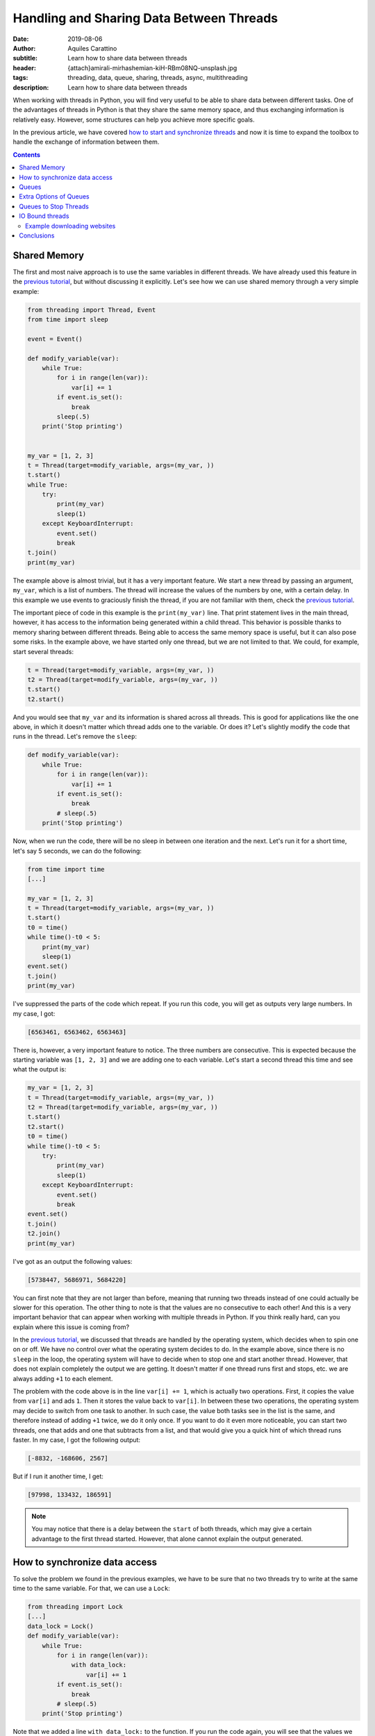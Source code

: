 Handling and Sharing Data Between Threads
=========================================

:date: 2019-08-06
:author: Aquiles Carattino
:subtitle: Learn how to share data between threads
:header: {attach}amirali-mirhashemian-kiH-RBm08NQ-unsplash.jpg
:tags: threading, data, queue, sharing, threads, async, multithreading
:description: Learn how to share data between threads

When working with threads in Python, you will find very useful to be able to share data between different tasks. One of the advantages of threads in Python is that they share the same memory space, and thus exchanging information is relatively easy. However, some structures can help you achieve more specific goals.

In the previous article, we have covered `how to start and synchronize threads <{filename}31_Threads_Part_1.rst>`_ and now it is time to expand the toolbox to handle the exchange of information between them.

.. contents::

Shared Memory
-------------
The first and most naive approach is to use the same variables in different threads. We have already used this feature in the `previous tutorial <{filename}31_Threads_Part_1.rst>`__, but without discussing it explicitly. Let's see how we can use shared memory through a very simple example:

.. code-block:: python

    from threading import Thread, Event
    from time import sleep

    event = Event()

    def modify_variable(var):
        while True:
            for i in range(len(var)):
                var[i] += 1
            if event.is_set():
                break
            sleep(.5)
        print('Stop printing')


    my_var = [1, 2, 3]
    t = Thread(target=modify_variable, args=(my_var, ))
    t.start()
    while True:
        try:
            print(my_var)
            sleep(1)
        except KeyboardInterrupt:
            event.set()
            break
    t.join()
    print(my_var)

The example above is almost trivial, but it has a very important feature. We start a new thread by passing an argument, ``my_var``, which is a list of numbers. The thread will increase the values of the numbers by one, with a certain delay. In this example we use events to graciously finish the thread, if you are not familiar with them, check the `previous tutorial <{filename}31_Threads_Part_1.rst>`__.

The important piece of code in this example is the ``print(my_var)`` line. That print statement lives in the main thread, however, it has access to the information being generated within a child thread. This behavior is possible thanks to memory sharing between different threads. Being able to access the same memory space is useful, but it can also pose some risks. In the example above, we have started only one thread, but we are not limited to that. We could, for example, start several threads:

.. code-block:: python

    t = Thread(target=modify_variable, args=(my_var, ))
    t2 = Thread(target=modify_variable, args=(my_var, ))
    t.start()
    t2.start()

And you would see that ``my_var`` and its information is shared across all threads. This is good for applications like the one above, in which it doesn't matter which thread adds one to the variable. Or does it? Let's slightly modify the code that runs in the thread. Let's remove the ``sleep``:

.. code-block:: python

    def modify_variable(var):
        while True:
            for i in range(len(var)):
                var[i] += 1
            if event.is_set():
                break
            # sleep(.5)
        print('Stop printing')

Now, when we run the code, there will be no sleep in between one iteration and the next. Let's run it for a short time, let's say 5 seconds, we can do the following:

.. code-block:: python

    from time import time
    [...]

    my_var = [1, 2, 3]
    t = Thread(target=modify_variable, args=(my_var, ))
    t.start()
    t0 = time()
    while time()-t0 < 5:
        print(my_var)
        sleep(1)
    event.set()
    t.join()
    print(my_var)

I've suppressed the parts of the code which repeat. If you run this code, you will get as outputs very large numbers. In my case, I got:

.. code-block:: python

    [6563461, 6563462, 6563463]

There is, however, a very important feature to notice. The three numbers are consecutive. This is expected because the starting variable was ``[1, 2, 3]`` and we are adding one to each variable. Let's start a second thread this time and see what the output is:

.. code-block:: python

    my_var = [1, 2, 3]
    t = Thread(target=modify_variable, args=(my_var, ))
    t2 = Thread(target=modify_variable, args=(my_var, ))
    t.start()
    t2.start()
    t0 = time()
    while time()-t0 < 5:
        try:
            print(my_var)
            sleep(1)
        except KeyboardInterrupt:
            event.set()
            break
    event.set()
    t.join()
    t2.join()
    print(my_var)

I've got as an output the following values:

.. code-block:: python

    [5738447, 5686971, 5684220]

You can first note that they are not larger than before, meaning that running two threads instead of one could actually be slower for this operation. The other thing to note is that the values are no consecutive to each other! And this is a very important behavior that can appear when working with multiple threads in Python. If you think really hard, can you explain where this issue is coming from?

In the `previous tutorial <{filename}31_Threads_Part_1.rst>`__, we discussed that threads are handled by the operating system, which decides when to spin one on or off. We have no control over what the operating system decides to do. In the example above, since there is no ``sleep`` in the loop, the operating system will have to decide when to stop one and start another thread. However, that does not explain completely the output we are getting. It doesn't matter if one thread runs first and stops, etc. we are always adding ``+1`` to each element.

The problem with the code above is in the line ``var[i] += 1``, which is actually two operations. First, it copies the value from ``var[i]`` and ads ``1``. Then it stores the value back to ``var[i]``. In between these two operations, the operating system may decide to switch from one task to another. In such case, the value both tasks see in the list is the same, and therefore instead of adding ``+1`` twice, we do it only once. If you want to do it even more noticeable, you can start two threads, one that adds and one that subtracts from a list, and that would give you a quick hint of which thread runs faster. In my case, I got the following output:

.. code-block:: python

    [-8832, -168606, 2567]

But if I run it another time, I get:

.. code-block:: python

    [97998, 133432, 186591]

.. note:: You may notice that there is a delay between the ``start`` of both threads, which may give a certain advantage to the first thread started. However, that alone cannot explain the output generated.

How to synchronize data access
------------------------------
To solve the problem we found in the previous examples, we have to be sure that no two threads try to write at the same time to the same variable. For that, we can use a ``Lock``:

.. code-block:: python

    from threading import Lock
    [...]
    data_lock = Lock()
    def modify_variable(var):
        while True:
            for i in range(len(var)):
                with data_lock:
                    var[i] += 1
            if event.is_set():
                break
            # sleep(.5)
        print('Stop printing')

Note that we added a line ``with data_lock:`` to the function. If you run the code again, you will see that the values we get are always consecutive. The lock guarantees that only one thread will access the variable at a time.

The examples of increasing or decreasing values from a list are almost trivial, but they point in the direction of understanding the complications of memory management when dealing with concurrent programming. Memory sharing is a nice feature, but it comes with risks also.

Queues
------
One of the common situations in which threads are used is when you have some slow tasks that you can't optimize. For example, imagine you are downloading data from a website using. Most of the time the processor would be idle. This means you could use that time for something else. If you want to download an entire website (also called scraping), it would be a good solution to download several pages at the same time. Imagine you have a list of pages you want to download, and you start several threads, each one to download one page. If you are not careful on how to implement this, you may end up downloading twice the same, as we saw in the previous section.

Here is where another object can be very useful when working with threads: **Queues**. A queue is an object which accepts data in order, i.e. you put data to it one element at a time. Then, the data can be consumed in the same order, called First-in-first-out (FIFO). A very simple example would be:

.. code-block:: python

    from queue import Queue

    queue = Queue()
    for i in range(20):
        queue.put(i)

    while not queue.empty():
        data = queue.get()
        print(data)

In this example you see that we create a ``Queue``, then we put into the queue the numbers from 0 to 19. Later, we create a ``while`` loop that gets data out of the queue and prints it. This is the basic behavior of queues in Python. You should pay attention to the fact that numbers are printed in the same order in which they were added to the queue.

Coming back to the examples from the beginning of the article, we can use queues to share information between threads. We can modify the function such that instead of a list as an argument, it accepts a queue from which it will read elements. Then, it will output the results to an output queue:

.. code-block:: python

    from threading import Thread, Event
    from queue import Queue
    from time import sleep, time

    event = Event()

    def modify_variable(queue_in, queue_out):
        while True:
            if not queue_in.empty():
                var = queue_in.get()
                for i in range(len(var)):
                    var[i] += 1
                queue_out.put(var)
            if event.is_set():
                break
        print('Stop printing')

To use the code above, we will need to create two queues. The idea is that we can also create two threads, in which the input and output queue are reversed. In that case, on thread puts its output on the queue of the second thread and the other way around. This would look like the following:

.. code-block:: python

    my_var = [1, 2, 3]
    queue1 = Queue()
    queue2 = Queue()
    queue1.put(my_var)
    t = Thread(target=modify_variable, args=(queue1, queue2))
    t2 = Thread(target=modify_variable, args=(queue2, queue1))
    t.start()
    t2.start()
    t0 = time()
    while time()-t0 < 5:
        try:
            sleep(1)
        except KeyboardInterrupt:
            event.set()
            break
    event.set()
    t.join()
    t2.join()
    if not queue1.empty():
        print(queue1.get())
    if not queue2.empty():
        print(queue2.get())

In my case, the output I get is:

.. code-block:: python

    [871, 872, 873]

Much smaller than everything else we have seen so far, but at least we managed to shared data between two different threads, without any conflicts. Where does this slow speed come from? Let's try with the scientific approach which is to split the problem and look at each part. One of the most interesting things is that we are checking whether the queue is empty before trying to run the rest of the code. We can monitor how much time it is actually spent running the important part of our program:

.. code-block:: python

    def modify_variable(queue_in: Queue, queue_out: Queue):
        internal_t = 0
        while True:
            if not queue_in.empty():
                t0 = time()
                var = queue_in.get()
                for i in range(len(var)):
                    var[i] += 1
                queue_out.put(var)
                internal_t += time()-t0
            if event.is_set():
                break
        sleep(0.1)
        print(f'Running time: {internal_t} seconds\n')

The only changes are the addition of a new variable in the function, called ``internal_t``. Then, we monitor the time spent calculating and putting to the new thread. If we run the code again, the output you should get is something like:

.. code-block:: python

    Running time: 0.0006377696990966797 seconds
    Running time: 0.0003573894500732422 seconds

This means that out of the 5 seconds in which our program runs, only during about .9 milliseconds we are actually doing something. This is .01% of the time! Let's quickly see what happens if we change the code for using only one queue instead of two, i.e. the input and output queue would be the same:

.. code-block:: python

    t = Thread(target=modify_variable, args=(queue1, queue1))
    t2 = Thread(target=modify_variable, args=(queue1, queue1))

With just that change, I've got the following output:

.. code-block:: python

    Running time: 4.290639877319336 seconds
    Running time: 4.355865955352783 seconds

That is much better! For the about of 5 seconds in which the program runs, the threads run for a total of 8 seconds. Which is what one would expect of parallelizing. Also, the output of the loops is much larger:

.. code-block:: python

    [710779, 710780, 710781]

Can you try to guess what made our program so slow if we use two queues but reasonably fast if we use the same queue for output and input? You have to remember that when you use threads *blindly* as we have done in the previous example, we leave everything in the hands of the operating system.

We have no control of whether the OS decides to switch from a task to another. In the code above, we check whether the queue is empty. It may very well be that the operating system decides to give priority to a task which is basically not doing anything, but waiting until there is an element in the queue. If this happens out of synchronization, most of the time the program will be just waiting to have an element in the queue (it is always prioritizing the wrong task). While when we use the same task for input and output, it doesn't matter which task it runs, there will always be something to proceed.

If you want to see whether the previous speculation is true or not, we can measure it. We have only one ``if`` statement to check ``queue.empty()``, we can add an ``else`` to accumulate the time the program is actually not doing anything:

.. code-block:: python

    def modify_variable(queue_in: Queue, queue_out: Queue):
        internal_t = 0
        sleeping_t = 0
        while True:
            if not queue_in.empty():
                t0 = time()
                var = queue_in.get()
                for i in range(len(var)):
                    var[i] += 1
                queue_out.put(var)
                internal_t += time()-t0
            else:
                t0 = time()
                sleep(0.001)
                sleeping_t += time()-t0
            if event.is_set():
                break
        sleep(0.1)
        print(f'Running time: {internal_t} seconds')
        print(f'Sleeping time: {sleeping_t} seconds')

In the code above, if the queue is empty, the program will sleep for 1 millisecond. Of course, this is not the best, but we can assume that 1 millisecond will have no real impact on the overall performance of the program. When I run the program above, using two different queues I get the following output:

.. code-block:: bash

    Running time: 0.0 seconds
    Sleeping time: 5.001126289367676 seconds
    Running time: 0.00018215179443359375 seconds
    Sleeping time: 5.001835107803345 seconds
    [4126, 4127, 4128]

Where it is clear that most of the time the program is just waiting until more data is available on the queue. Since we are sleeping for 1 ms every time there is no data available, we are actually making the program much slower. But I think it is a good example. We can compare it with using the same queue for input and output:

.. code-block:: bash

    Running time: 3.1206254959106445 seconds
    Sleeping time: 1.3756272792816162 seconds
    Running time: 3.253162145614624 seconds
    Sleeping time: 1.136244535446167 seconds

Now you see that even if we are wasting some time because of the sleep, most of the time our routine is actually performing a calculation.

The only thing you have to be careful when using the same queue for input and output is that between checking whether the queue is empty and actually reading from it, it could happen that the other thread grabbed the result. This is described in the `Queue documentation <https://docs.python.org/3/library/queue.html#queue.Queue.empty>`_. Unless we include a ``Lock`` ourselves, the Queue can be read and written by any threads. The Lock only comes into effect for the ``get`` or ``put`` commands.

Extra Options of Queues
-----------------------
Queues have some extra options, such as the maximum number of elements they can hold. You can also define **LIFO** (last-in, first-out) types of queues, which you can read about `in the documentation <https://docs.python.org/3/library/queue.html#module-queue>`_. What I find more useful about ``Queues`` is that they are written in pure Python. If you visit their `source code <https://github.com/python/cpython/blob/3.7/Lib/queue.py>`_, you can learn a lot about synchronization in threads, `custom exceptions <{filename}12_handling_exceptions.rst>`_, and `documenting <{filename}11_documenting.rst>`_.

What is important to note, is that when you work with multiple Threads, sometimes you want to wait (i.e. block the execution), sometimes you don't. In the examples above, we have always been checking whether the Queue was empty before reading from it. But what happens if we don't check it? The method ``get`` has two options: ``block`` and ``timeout``. The first is used to determine whether we want the program to wait until an element is available. The second is to specify the number of seconds we want it to wait. After that amount of time, an exception is raised. If we set ``block`` to false, and the queue is empty, the exception is raised immediately.

We can change the function ``modify_variable`` to take advantage of this:

.. code-block:: python

    def modify_variable(queue_in: Queue, queue_out: Queue):
        internal_t = 0
        while True:
            t0 = time()
            var = queue_in.get()
            for i in range(len(var)):
                var[i] += 1
            queue_out.put(var)
            internal_t += time()-t0
            if event.is_set():
                break
        sleep(0.1)
        print(f'Running time: {internal_t} seconds\n')

With this code, using different queues for input and output, I get the following:

.. code-block:: bash

    Running time: 4.914130210876465 seconds
    Running time: 4.937211513519287 seconds

    [179992, 179993, 179994]

Which is much better than what we were getting before. But, this is not really fair. A lot of time is spent just waiting in the ``get`` function, but we are still counting that time. If we move the line of ``t0 = time()`` right below the ``get``, the times the code is actually running are very different:

.. code-block:: bash

    Running time: 0.7706246376037598 seconds
    Running time: 0.763786792755127 seconds

    [177807, 177808, 177809]

So now you see, perhaps we should have calculated the time differently also in the previous examples, especially when we were using the same queue for input and output.

If we don't want to program to block while waiting for a get, we can do the following:

.. code-block:: python

    from queue import Empty
    [...]

        try:
            var = queue_in.get(block=False)
        except Empty:
            continue

Or, we could specify a timeout, like this:

.. code-block:: python

        try:
            var = queue_in.get(block=True, timeout=0.001)
        except Empty:
            continue

In that case, we either don't wait (``block==False``) and we catch the exception, or we wait for up to 1 millisecond (``timeout=0.001``) and we catch the exception. You can play around with these options to see if the performance of your code changes in any way.

Queues to Stop Threads
----------------------
Up to now, we have always used locks to stop threads, which is, I believe, a very elegant way of doing it. However, there is another possibility, which is to control the flow of threads by appending special information to queues. A very simple example would be to add an element ``None`` to a queue, and when the function gets it, it stops the execution. The code would look like this:

.. code-block:: python

    [...]

    var = queue_in.get()
    if var is None:
        break

And then, in the main part of the script, when we want to stop the threads, we do the following:

.. code-block:: python

    queue1.put(None)
    queue2.put(None)

If you are wondering why you would choose one or the other option, the answer is actually quite straightforward. The examples we are working with, always have queues with 1 element at most. When we stop the program, we know everything in the queue has been processed. Imagine, however, that the program is processing a collection of elements, with no relation between each other. This would be the case if you would be downloading data from a website, for example, or processing images, etc. You want to be sure you finish processing everything before stopping the thread. In such a case, adding a special value to the queue guarantees that all elements will be processed.

.. warning:: it is a very wise idea to be sure a queue is empty after you stop using it. If, as before, you interrupt the thread by looking at the status of a lock, the queue may be left with a lot of data in it, and thus the memory will not be freed. A simple while-loop that gets all the elements of a queue solves it.

IO Bound threads
----------------
The examples in this article are computationally intensive, and thus they are right on the edge where using multi-threading is not applicable and where all the problems arise (such as concurrency, etc.) We have focused on the limits of multi-threading because if you understand them, you will program with much more confidence. You won't be on your toes hoping for a problem not to arise.

An area where multi-threading excels is in IO (input-output) tasks. For example, if you have a program which writes to the hard drive while it is doing something else, the writing to the hard drive can be safely offloaded to a separate thread, while the rest of the program keeps running. This is also valid if the program waits for user input or network resources to become available, downloads data from the internet, etc.

Example downloading websites
~~~~~~~~~~~~~~~~~~~~~~~~~~~~
To close this article, let's see an example of downloading websites using threadings, queues, and locks. Even if some performance improvements are possible, the example will show the basic building blocks of almost any threading application of interest.

First, let's discuss what we want to achieve. To keep the example simple, we will download all the websites on a list, and we want to save the downloaded information to the hard drive. The first approach would be to create a for-loop that goes through the list. This code can be found `on the Github repository <https://github.com/PFTL/website/blob/master/example_code/32_threads_data/AI_download_data.py>`__. However, we would like to work with multiple threads.

The architecture we propose therefore is: One Queue that hosts the websites we want to download, one queue that hosts the data to be saved. Some threads going to the websites to download, and each one outputs the data to the other queue. Some threads which read the latter queue and save the data to disk, taking care of not overwriting files. The modules we are going to use for this example are:

.. code-block:: python

    import os
    from queue import Queue
    from threading import Lock, Thread
    from urllib import request

Note that we are using urllib to downloading data. We then create the queues and the lock we are going to use:

.. code-block:: python

    website_queue = Queue()
    data_queue = Queue()
    file_lock = Lock()

Now we can proceed to define the functions which will run on separated threads. For downloading data:

.. code-block:: python

    def download_data():
        while True:
            var = website_queue.get()
            if var is None:
                break
            response = request.urlopen(var)
            data = response.read()
            data_queue.put(data)

Here you see that we used the strategy of checking whether the queue has a special element, to be sure that we processed all the websites on the queue before stopping the thread. We download the data from the website and we put it on another queue to be later processed.

The saving requires a bit more care because we have to be sure that no two threads try to write to the same file:

.. code-block:: python

    def save_data():
        while True:
            var = data_queue.get()
            if var is None:
                break
            with file_lock:
                i = 0
                while os.path.exists(f'website_data_{i}.dat'):
                    i += 1
                open(f'website_data_{i}.dat', 'w').close()
            with open(f'website_data_{i}.dat', 'wb') as f:
                f.write(var)

The approach is similar to the downloading of data. We wait until a special element is present to stop the thread. Then we acquire a lock to be sure no other thread is looking at the available files to write to. The loop just checks which file number is available. We have to use a lock here because there is a change two threads run the same lines at the same time and find the available file to be the same.

When we write to the file, we don't care about the lock, because we know that only one thread will write to each file. That is why we create the file on one line, while the lock is acquired:

.. code-block:: python

    open(f'website_data_{i}.dat', 'w').close()

But we write the data on a separate line, without the lock:

.. code-block:: python

    with open(f'website_data_{i}.dat', 'wb') as f:
        f.write(var)

This may seem too convoluted for our purposes, and it is true. However, it shows one possible approach in which several threads could be writing to the hard drive at the same time because they are writing to different files. Note that we have used ``wb`` for the opening of the file. The ``w`` is because we want to write to the file (not append), and the ``b`` because the result of reading the ``response`` is binary and not a string. Then, we need to trigger the threads we want to download and save the data. First, we create a list of websites we want to download. In this case, Wikipedia homepages in different languages:

.. code-block:: python

    website_list = [
        'https://www.wikipedia.org/',
        'https://nl.wikipedia.org/',
        'https://de.wikipedia.org/',
        'https://fr.wikipedia.org/',
        'https://pt.wikipedia.org/',
        'https://it.wikipedia.org',
        'https://ru.wikipedia.org',
        'https://es.wikipedia.org',
        'https://en.wikipedia.org',
        'https://ja.wikipedia.org',
        'https://zh.wikipedia.org',
    ]

And then we prepare the queues and trigger the threads:

.. code-block:: python


    for ws in website_list:
        website_queue.put(ws)

    threads_download = []
    threads_save = []
    for i in range(3):
        t = Thread(target=download_data)
        t.start()
        threads_download.append(t)
        t2 = Thread(target=save_data)
        t2.start()
        threads_save.append(t2)

With this, we create lists with the threads running for saving and downloading. Of course, the numbers could have been different. Then, we need to be sure we stop the downloading threads:

.. code-block:: python

    for i in range(3):
        website_queue.put(None)

Since we run 3 threads for downloading data, we have to be sure we append 3 ``None`` to the Queue, or some thread won't stop. After we are sure the downloading finished, we can stop the saving:

.. code-block:: python

    for t in threads_download:
        t.join()

    for i in range(3):
        data_queue.put(None)

And then we wait for the saving to finish:

.. code-block:: python


    for t in threads_save:
        t.join()
    print(f'Finished downloading {len(website_list)} websites')

Now we know all the threads have finished and the queues are empty. If you run the program, you can see the list of 10 files created, with the HTML of 10 different Wikipedia homepages.

Conclusions
-----------
In the `previous article <{filename}31_Threads_Part_1.rst>`__, we have seen how you can use threading to run different functions at the same time, and some of the most useful tools you have available to control the flow of different threads. In this article we have discussed how you can share data between threads, exploiting both the fact of the shared memory between threads and by using queues.

Having access to shared memory makes programs very quick to develop, but they can give rise to problems when different threads are reading/writing to the same elements. This was discussed at the beginning of the article, in which we explored what happens when using a simple operator such as `` =+ `` to increase the values of an array by 1. Then we explored how to use Queues to share data between threads, both between the main thread and child threads as between child threads.

To finish, we have shown a very simple example of how to use threads to download data from a website and save it to disk. The example is very basic, but we will expand it in the following article. Other IO (input-output) tasks that can be explored are `acquisition from devices <{filename}22_Step_by_step_qt.rst>`_ such as a camera, waiting for user input, `reading from disk <{filename}13_storing_data.rst>`_, etc.

Header Photo by `Amirali Mirhashemian <https://unsplash.com/@amir_v_ali?utm_source=unsplash&utm_medium=referral&utm_content=creditCopyText>`_ on Unsplash
